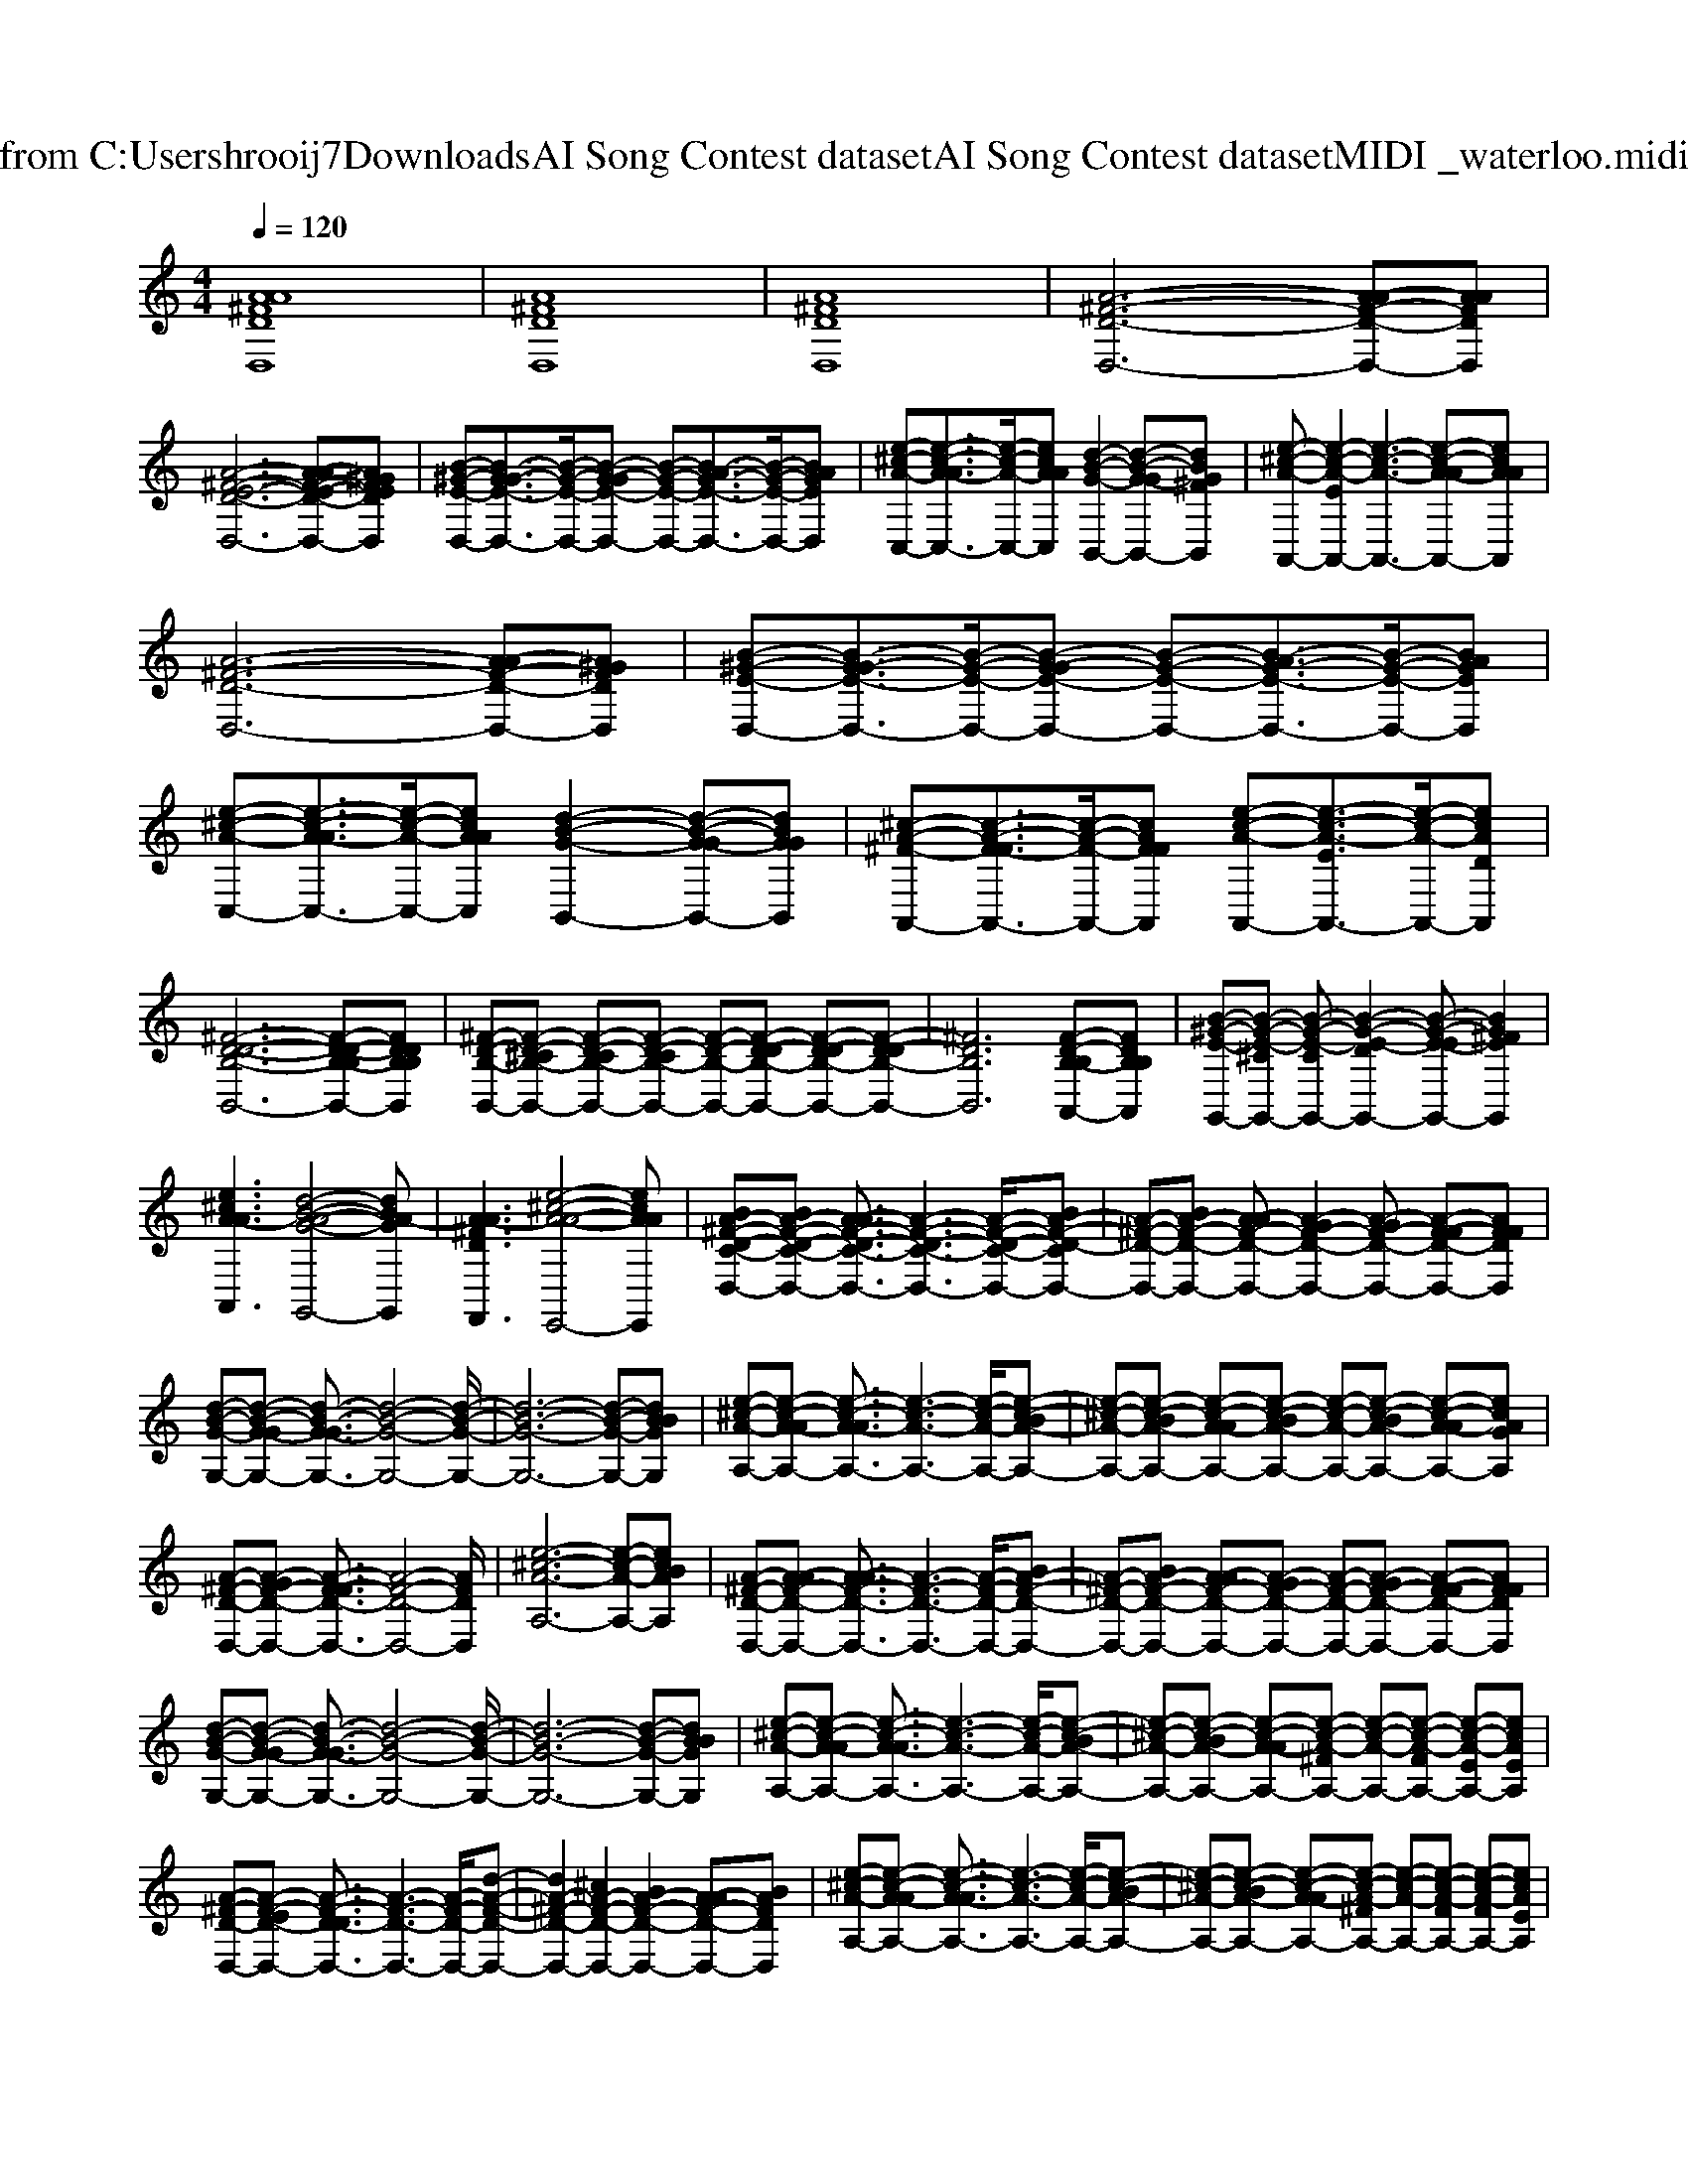X: 1
T: from C:\Users\hrooij7\Downloads\AI Song Contest dataset\AI Song Contest dataset\MIDI\011_waterloo.midi
M: 4/4
L: 1/8
Q:1/4=120
K:C major
V:1
%%clef treble
%%MIDI program 0
[AA^FDD,]8| \
[A^FDD,]8| \
[A^FDD,]8| \
[A-^F-D-D,-]6 [A-AF-D-D,-][AAFDD,]|
[A-^F-E-D-D,-]6 [A-AF-E-D-D,-][A^GFEDD,]| \
[B-^G-E-D,-][B-G-GE-D,-]3/2[B-G-E-D,-]/2[B-G-GE-D,-] [B-G-E-D,-][B-AG-E-D,-]3/2[B-G-E-D,-]/2[BAGED,]| \
[e-^c-A-C,-][e-c-A-AC,-]3/2[e-c-A-C,-]/2[ecAAC,] [d-B-G-B,,-]2 [d-B-G-GB,,-][dBG^FB,,]| \
[e-^c-A-A,,-][e-c-A-EA,,-]2[e-c-A-A,,-]3 [e-c-A-AA,,-][ecAAA,,]|
[A-^F-D-D,-]6 [A-AF-D-D,-][A^GFDD,]| \
[B-^G-E-D,-][B-G-GE-D,-]3/2[B-G-E-D,-]/2[B-G-GE-D,-] [B-G-E-D,-][B-AG-E-D,-]3/2[B-G-E-D,-]/2[BAGED,]| \
[e-^c-A-C,-][e-c-A-AC,-]3/2[e-c-A-C,-]/2[ecAAC,] [d-B-G-B,,-]2 [d-B-G-GB,,-][dBGGB,,]| \
[^c-A-^F-A,,-][c-A-F-FA,,-]3/2[c-A-F-A,,-]/2[cAFFA,,] [e-c-A-A,,-][e-c-A-EA,,-]3/2[e-c-A-A,,-]/2[ecADA,,]|
[^F-D-D-B,-B,,-]6 [F-D-D-B,-B,B,,-][FDDB,B,B,,]| \
[^F-D-B,-B,,-][F-D-^CB,-B,,-] [F-D-CB,-B,,-][F-D-CB,-B,,-] [F-D-B,-B,,-][F-D-DB,-B,,-] [F-D-DB,-B,,-][F-D-DB,-B,,-]| \
[^FDB,B,,]6 [F-D-B,-B,A,,-][FDB,B,A,,]| \
[B-^G-E-G,,-][B-G-E-^CG,,-] [B-G-E-CG,,-][B-G-E-DG,,-]2[B-G-E-EG,,-] [BG^FEG,,]2|
[e^cA-AA,,]3[d-B-A-G-G,,-]4[dBA-GG,,]| \
[A-A^FDF,,]3[e-^c-A-A-E,,-]4[ecAAE,,]| \
[BA-^F-D-C-D,-][BA-F-D-C-D,-] [A-AF-D-C-D,-]3/2[A-F-D-C-D,-]3[A-F-D-C-D,-]/2[BA-F-D-CD,-]| \
[A-^F-D-D,-][BA-F-D-D,-] [A-AF-D-D,-][A-GF-D-D,-]2[A-GF-D-D,-] [A-F-FD-D,-][AFFDD,]|
[d-B-G-G,-][d-B-G-GG,-] [d-B-G-GG,-]3/2[d-B-G-G,-]4[d-B-G-G,-]/2| \
[d-B-G-G,-]6 [d-B-G-G,-][dBBGG,]| \
[e-^c-A-A,-][e-c-A-AA,-] [e-c-A-AA,-]3/2[e-c-A-A,-]3[e-c-A-A,-]/2[e-c-BA-A,-]| \
[e-^c-A-A,-][e-c-BA-A,-] [e-c-A-AA,-][e-c-BA-A,-] [e-c-A-A,-][e-c-BA-A,-] [e-c-A-AA,-][ecAGA,]|
[A-^F-D-D,-][A-GF-D-D,-] [A-F-FD-D,-]3/2[A-F-D-D,-]4[AFDD,]/2| \
[e-^c-A-A,-]6 [e-c-A-A,-][ecBAA,]| \
[A-^F-D-D,-][A-AF-D-D,-] [A-AF-D-D,-]3/2[A-F-D-D,-]3[A-F-D-D,-]/2[BA-F-D-D,-]| \
[A-^F-D-D,-][BA-F-D-D,-] [A-AF-D-D,-][A-GF-D-D,-] [A-F-D-D,-][A-GF-D-D,-] [A-F-FD-D,-][AFFDD,]|
[d-B-G-G,-][d-B-G-GG,-] [d-B-G-GG,-]3/2[d-B-G-G,-]4[d-B-G-G,-]/2| \
[d-B-G-G,-]6 [d-B-G-G,-][dBBGG,]| \
[e-^c-A-A,-][e-c-A-AA,-] [e-c-A-AA,-]3/2[e-c-A-A,-]3[e-c-A-A,-]/2[e-c-BA-A,-]| \
[e-^c-A-A,-][e-c-BA-A,-] [e-c-A-AA,-][e-c-A-^FA,-] [e-c-A-A,-][e-c-A-FA,-] [e-c-A-EA,-][ecAEA,]|
[A-^F-D-D,-][A-F-ED-D,-] [A-F-D-DD,-]3/2[A-F-D-D,-]3[A-F-D-D,-]/2[d-A-F-D-D,-]| \
[dA-^F-D-D,-]2 [^cA-F-D-D,-]2 [BA-F-D-D,-]2 [A-AF-D-D,-][BAFDD,]| \
[e-^c-A-A,-][e-c-A-AA,-] [e-c-A-AA,-]3/2[e-c-A-A,-]3[e-c-A-A,-]/2[e-c-BA-A,-]| \
[e-^c-A-A,-][e-c-BA-A,-] [e-c-A-AA,-][e-c-A-^FA,-] [e-c-A-A,-][e-c-A-FA,-] [e-c-A-FA,-][ecAEA,]|
[A-^F-D-D,-][A-F-D-DD,-] [A-F-D-DD,-]3/2[A-F-D-D,-]4[A-F-D-D,-]/2|[A^FDD,]8|

